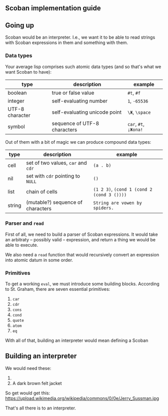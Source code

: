 ** Scoban implementation guide

** Going up

Scoban would be an interpreter. I.e., we want it to be able to read strings with
Scoban expressions in them and something with them.

*** Data types

 Your average lisp comprises such atomic data types (and so that's what we want Scoban to have):
 | type            | description                   | example               |
 |-----------------+-------------------------------+-----------------------|
 | boolean         | true or false value           | ~#t~, ~#f~            |
 | integer         | self-evaluating number        | ~1~, ~-65536~         |
 | UTF-8 character | self-evaluating unicode point | ~\Ж~, ~\space~        |
 | symbol          | sequence of UTF-8 characters  | ~car~, ~#t~, ~¡Жопа!~ |

 Out of them with a bit of magic we can produce compound data types:
 | type   | description                        | example                                    |
 |--------+------------------------------------+--------------------------------------------|
 | cell   | set of two values, ~car~ and ~cdr~ | ~(a . b)~                                  |
 | nil    | set with ~cdr~ pointing to ~NULL~  | ~()~                                       |
 | list   | chain of cells                     | ~(1 2 3)~, ~(cond 1 (cond 2 (cond 3 ())))~ |
 | string | (mutable?) sequence of characters  | ~String are vowen by spiders.~             |

*** Parser and ~read~

First of all, we need to build a parser of Scoban expressions. It would take an arbitraty –
possibly valid – expression, and return a thing we would be able to execute.

We also need a ~read~ function that would recursively convert an expression into atomic datum 
in some order.

*** Primitives

 To get a working ~eval~, we must introduce some building blocks.
 According to St. Graham, there are seven essential primitives:
 1. ~car~
 2. ~cdr~
 3. ~cons~
 4. ~cond~
 5. ~quote~
 6. ~atom~
 7. ~eq~

With all of that, building an interpreter would mean defining a Scoban  


** Building an interpreter

We would need these:
1. [[https://upload.wikimedia.org/wikipedia/commons/7/78/Fes.jpg]]
2. A dark brown felt jacket

So get would get this:
https://upload.wikimedia.org/wikipedia/commons/0/0e/Jerry_Sussman.jpg

That's all there is to an interpreter.
